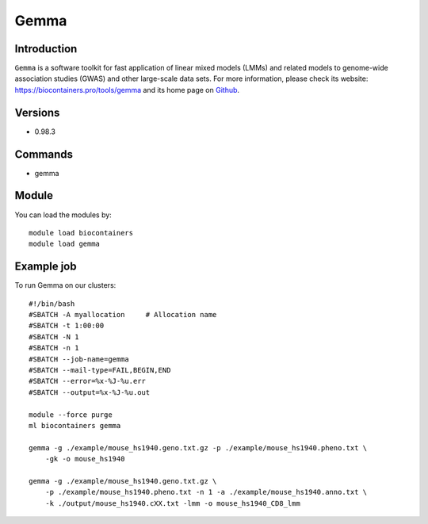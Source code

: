 .. _backbone-label:

Gemma
==============================

Introduction
~~~~~~~~
``Gemma`` is a software toolkit for fast application of linear mixed models (LMMs) and related models to genome-wide association studies (GWAS) and other large-scale data sets. For more information, please check its website: https://biocontainers.pro/tools/gemma and its home page on `Github`_.

Versions
~~~~~~~~
- 0.98.3

Commands
~~~~~~~
- gemma

Module
~~~~~~~~
You can load the modules by::
    
    module load biocontainers
    module load gemma

Example job
~~~~~
To run Gemma on our clusters::

    #!/bin/bash
    #SBATCH -A myallocation     # Allocation name 
    #SBATCH -t 1:00:00
    #SBATCH -N 1
    #SBATCH -n 1
    #SBATCH --job-name=gemma
    #SBATCH --mail-type=FAIL,BEGIN,END
    #SBATCH --error=%x-%J-%u.err
    #SBATCH --output=%x-%J-%u.out

    module --force purge
    ml biocontainers gemma

    gemma -g ./example/mouse_hs1940.geno.txt.gz -p ./example/mouse_hs1940.pheno.txt \
        -gk -o mouse_hs1940

    gemma -g ./example/mouse_hs1940.geno.txt.gz \
        -p ./example/mouse_hs1940.pheno.txt -n 1 -a ./example/mouse_hs1940.anno.txt \
        -k ./output/mouse_hs1940.cXX.txt -lmm -o mouse_hs1940_CD8_lmm


.. _Github: https://github.com/genetics-statistics/GEMMA
